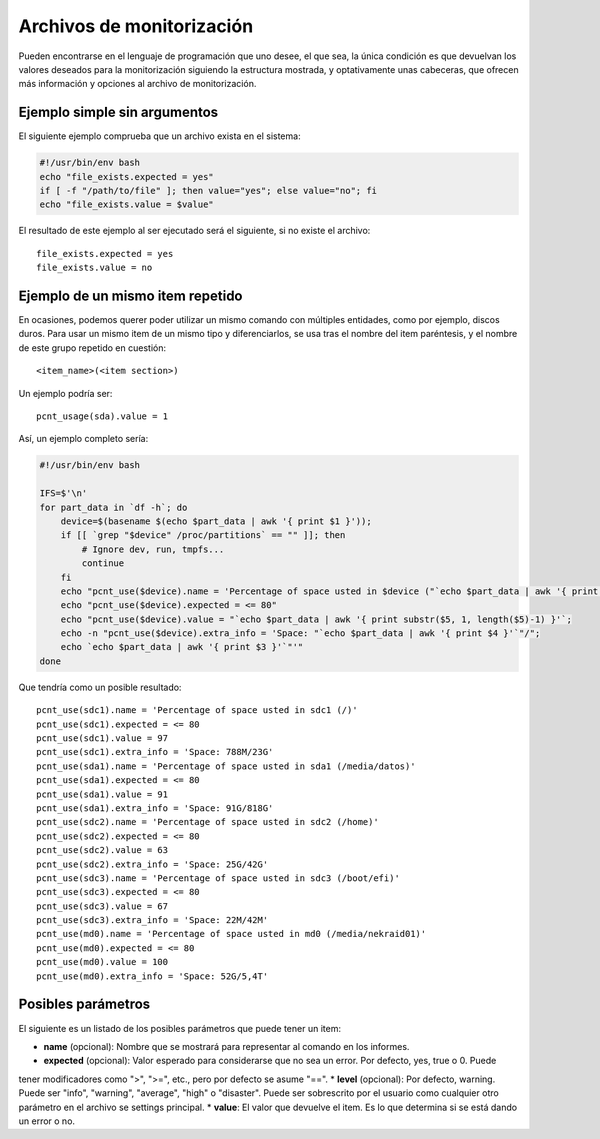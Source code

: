 

Archivos de monitorización
##########################

Pueden encontrarse en el lenguaje de programación que uno desee, el que sea, la única condición es que devuelvan
los valores deseados para la monitorización siguiendo la estructura mostrada, y optativamente unas cabeceras, que
ofrecen más información y opciones al archivo de monitorización.


Ejemplo simple sin argumentos
=============================

El siguiente ejemplo comprueba que un archivo exista en el sistema:

.. code-block:: bash

    #!/usr/bin/env bash
    echo "file_exists.expected = yes"
    if [ -f "/path/to/file" ]; then value="yes"; else value="no"; fi
    echo "file_exists.value = $value"


El resultado de este ejemplo al ser ejecutado será el siguiente, si no existe el archivo::

    file_exists.expected = yes
    file_exists.value = no

Ejemplo de un mismo item repetido
=================================
En ocasiones, podemos querer poder utilizar un mismo comando con múltiples entidades, como por ejemplo, discos
duros. Para usar un mismo item de un mismo tipo y diferenciarlos, se usa tras el nombre del item paréntesis, y el
nombre de este grupo repetido en cuestión::

    <item_name>(<item section>)

Un ejemplo podría ser::

    pcnt_usage(sda).value = 1

Así, un ejemplo completo sería:

.. code-block:: bash

    #!/usr/bin/env bash

    IFS=$'\n'
    for part_data in `df -h`; do
        device=$(basename $(echo $part_data | awk '{ print $1 }'));
        if [[ `grep "$device" /proc/partitions` == "" ]]; then
            # Ignore dev, run, tmpfs...
            continue
        fi
        echo "pcnt_use($device).name = 'Percentage of space usted in $device ("`echo $part_data | awk '{ print $6 }'`")'";
        echo "pcnt_use($device).expected = <= 80"
        echo "pcnt_use($device).value = "`echo $part_data | awk '{ print substr($5, 1, length($5)-1) }'`;
        echo -n "pcnt_use($device).extra_info = 'Space: "`echo $part_data | awk '{ print $4 }'`"/";
        echo `echo $part_data | awk '{ print $3 }'`"'"
    done

Que tendría como un posible resultado::

    pcnt_use(sdc1).name = 'Percentage of space usted in sdc1 (/)'
    pcnt_use(sdc1).expected = <= 80
    pcnt_use(sdc1).value = 97
    pcnt_use(sdc1).extra_info = 'Space: 788M/23G'
    pcnt_use(sda1).name = 'Percentage of space usted in sda1 (/media/datos)'
    pcnt_use(sda1).expected = <= 80
    pcnt_use(sda1).value = 91
    pcnt_use(sda1).extra_info = 'Space: 91G/818G'
    pcnt_use(sdc2).name = 'Percentage of space usted in sdc2 (/home)'
    pcnt_use(sdc2).expected = <= 80
    pcnt_use(sdc2).value = 63
    pcnt_use(sdc2).extra_info = 'Space: 25G/42G'
    pcnt_use(sdc3).name = 'Percentage of space usted in sdc3 (/boot/efi)'
    pcnt_use(sdc3).expected = <= 80
    pcnt_use(sdc3).value = 67
    pcnt_use(sdc3).extra_info = 'Space: 22M/42M'
    pcnt_use(md0).name = 'Percentage of space usted in md0 (/media/nekraid01)'
    pcnt_use(md0).expected = <= 80
    pcnt_use(md0).value = 100
    pcnt_use(md0).extra_info = 'Space: 52G/5,4T'


Posibles parámetros
===================
El siguiente es un listado de los posibles parámetros que puede tener un item:

* **name** (opcional): Nombre que se mostrará para representar al comando en los informes.
* **expected** (opcional): Valor esperado para considerarse que no sea un error. Por defecto, yes, true o 0. Puede
tener modificadores como ">", ">=", etc., pero por defecto se asume "==".
* **level** (opcional): Por defecto, warning. Puede ser "info", "warning", "average", "high" o "disaster". Puede
ser sobrescrito por el usuario como cualquier otro parámetro en el archivo se settings principal.
* **value**: El valor que devuelve el item. Es lo que determina si se está dando un error o no.

